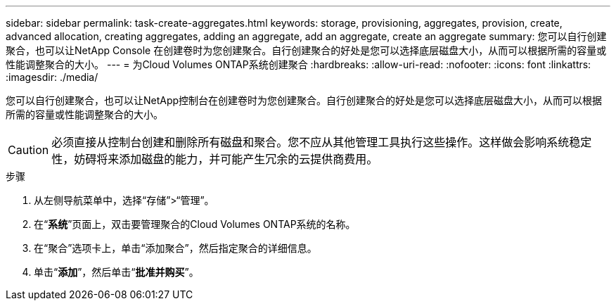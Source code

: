 ---
sidebar: sidebar 
permalink: task-create-aggregates.html 
keywords: storage, provisioning, aggregates, provision, create, advanced allocation, creating aggregates, adding an aggregate, add an aggregate, create an aggregate 
summary: 您可以自行创建聚合，也可以让NetApp Console 在创建卷时为您创建聚合。自行创建聚合的好处是您可以选择底层磁盘大小，从而可以根据所需的容量或性能调整聚合的大小。 
---
= 为Cloud Volumes ONTAP系统创建聚合
:hardbreaks:
:allow-uri-read: 
:nofooter: 
:icons: font
:linkattrs: 
:imagesdir: ./media/


[role="lead"]
您可以自行创建聚合，也可以让NetApp控制台在创建卷时为您创建聚合。自行创建聚合的好处是您可以选择底层磁盘大小，从而可以根据所需的容量或性能调整聚合的大小。


CAUTION: 必须直接从控制台创建和删除所有磁盘和聚合。您不应从其他管理工具执行这些操作。这样做会影响系统稳定性，妨碍将来添加磁盘的能力，并可能产生冗余的云提供商费用。

.步骤
. 从左侧导航菜单中，选择“存储”>“管理”。
. 在“*系统*”页面上，双击要管理聚合的Cloud Volumes ONTAP系统的名称。
. 在“聚合”选项卡上，单击“添加聚合”，然后指定聚合的详细信息。
+
[role="tabbed-block"]
====
ifdef::aws[]

.AWS
--
** 如果系统提示您选择磁盘类型和磁盘大小，请参阅link:task-planning-your-config.html["在 AWS 中规划您的Cloud Volumes ONTAP配置"]。
** 如果提示您输入聚合的容量大小，则表示您正在支持 Amazon EBS 弹性卷功能的配置上创建聚合。以下屏幕截图显示了由 gp3 磁盘组成的新聚合的示例。
+
image:screenshot-aggregate-size-ev.png["这是 gp3 磁盘的聚合磁盘屏幕的屏幕截图，您可以在其中输入聚合大小（以 TiB 为单位）。"]

+
link:concept-aws-elastic-volumes.html["了解有关弹性卷支持的更多信息"] 。



--
endif::aws[]

ifdef::azure[]

.Azure
--
有关磁盘类型和磁盘大小的帮助，请参阅link:task-planning-your-config-azure.html["在 Azure 中规划Cloud Volumes ONTAP配置"]。

--
endif::azure[]

ifdef::gcp[]

.Google Cloud
--
有关磁盘类型和磁盘大小的帮助，请参阅link:task-planning-your-config-gcp.html["在 Google Cloud 中规划您的Cloud Volumes ONTAP配置"]。

--
endif::gcp[]

====
. 单击“*添加*”，然后单击“*批准并购买*”。

